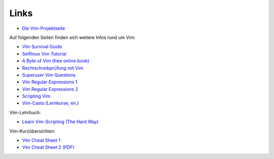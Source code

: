 
Links
=====

* `Die Vim-Projektseite <http://www.vim.org>`__

Auf folgenden Seiten finden sich weitere Infos rund um Vim:

* `Vim Survival Guide <https://www.fusionbox.com/blog/detail/vim-survival-guide/609/>`__

* `Selflinux Vim Tutorial <http://www.selflinux.org/selflinux/html/vim.html>`__
* `A Byte of Vim (free online book) <https://vim.swaroopch.com>`__
* `Rechtschreibprüfung mit Vim <http://wiki.ubuntu-forum.de/index.php?title=Vim/Rechtschreibprüfung>`__
* `Superuser Vim Questions <https://superuser.com/questions/tagged/vim>`__
* `Vim Regular Expressions 1 <http://vimregex.com/>`__
* `Vim Regular Expressions 2 <https://www.zinkwazi.com/unix/notes/vimtips.html>`__
* `Scripting Vim <https://www.ibm.com/developerworks/linux/library/l-vim-script-1/index.html>`_
* `Vim-Casts (Lernkurse, en.) <http://vimcasts.org/>`__

Vim-Lehrbuch:

* `Learn Vim-Scripting (The Hard Way) <http://learnvimscriptthehardway.stevelosh.com/>`__

Vim-Kurzübersichten:

* `Vim Cheat Sheet 1 <http://www.fprintf.net/vimCheatSheet.html>`__
* `Vim Cheat Sheet 2 (PDF) <http://www.atmos.albany.edu/daes/atmclasses/atm350/vi_cheat_sheet.pdf>`__

